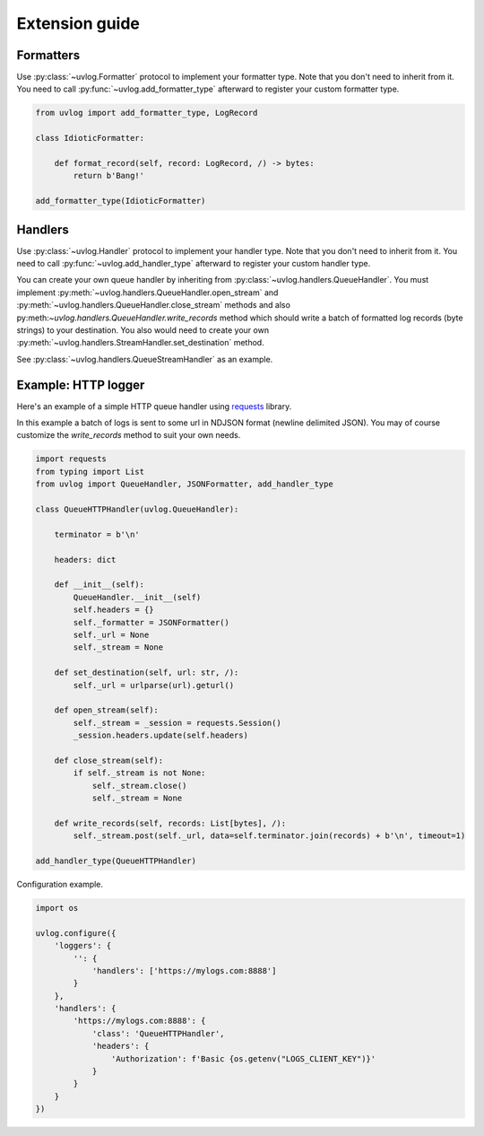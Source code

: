 .. _extension:

Extension guide
===============

Formatters
^^^^^^^^^^

Use :py:class:`~uvlog.Formatter` protocol to implement your formatter type. Note that you don't need to inherit from it.
You need to call :py:func:`~uvlog.add_formatter_type` afterward to register your custom formatter type.

.. code-block:: python

    from uvlog import add_formatter_type, LogRecord

    class IdioticFormatter:

        def format_record(self, record: LogRecord, /) -> bytes:
            return b'Bang!'

    add_formatter_type(IdioticFormatter)

Handlers
^^^^^^^^

Use :py:class:`~uvlog.Handler` protocol to implement your handler type. Note that you don't need to inherit from it.
You need to call :py:func:`~uvlog.add_handler_type` afterward to register your custom handler type.

You can create your own queue handler by inheriting from :py:class:`~uvlog.handlers.QueueHandler`. You
must implement :py:meth:`~uvlog.handlers.QueueHandler.open_stream` and :py:meth:`~uvlog.handlers.QueueHandler.close_stream`
methods and also py:meth:`~uvlog.handlers.QueueHandler.write_records` method which should write a batch of formatted
log records (byte strings) to your destination. You also would need to create your own
:py:meth:`~uvlog.handlers.StreamHandler.set_destination` method.

See :py:class:`~uvlog.handlers.QueueStreamHandler` as an example.

Example: HTTP logger
^^^^^^^^^^^^^^^^^^^^

Here's an example of a simple HTTP queue handler
using `requests <https://docs.python-requests.org/en/latest/index.html>`_ library.

In this example a batch of logs is sent to some url in NDJSON format (newline delimited JSON). You may of course
customize the `write_records` method to suit your own needs.

.. code-block:: python

    import requests
    from typing import List
    from uvlog import QueueHandler, JSONFormatter, add_handler_type

    class QueueHTTPHandler(uvlog.QueueHandler):

        terminator = b'\n'

        headers: dict

        def __init__(self):
            QueueHandler.__init__(self)
            self.headers = {}
            self._formatter = JSONFormatter()
            self._url = None
            self._stream = None

        def set_destination(self, url: str, /):
            self._url = urlparse(url).geturl()

        def open_stream(self):
            self._stream = _session = requests.Session()
            _session.headers.update(self.headers)

        def close_stream(self):
            if self._stream is not None:
                self._stream.close()
                self._stream = None

        def write_records(self, records: List[bytes], /):
            self._stream.post(self._url, data=self.terminator.join(records) + b'\n', timeout=1)

    add_handler_type(QueueHTTPHandler)

Configuration example.

.. code-block:: python

    import os

    uvlog.configure({
        'loggers': {
            '': {
                'handlers': ['https://mylogs.com:8888']
            }
        },
        'handlers': {
            'https://mylogs.com:8888': {
                'class': 'QueueHTTPHandler',
                'headers': {
                    'Authorization': f'Basic {os.getenv("LOGS_CLIENT_KEY")}'
                }
            }
        }
    })
